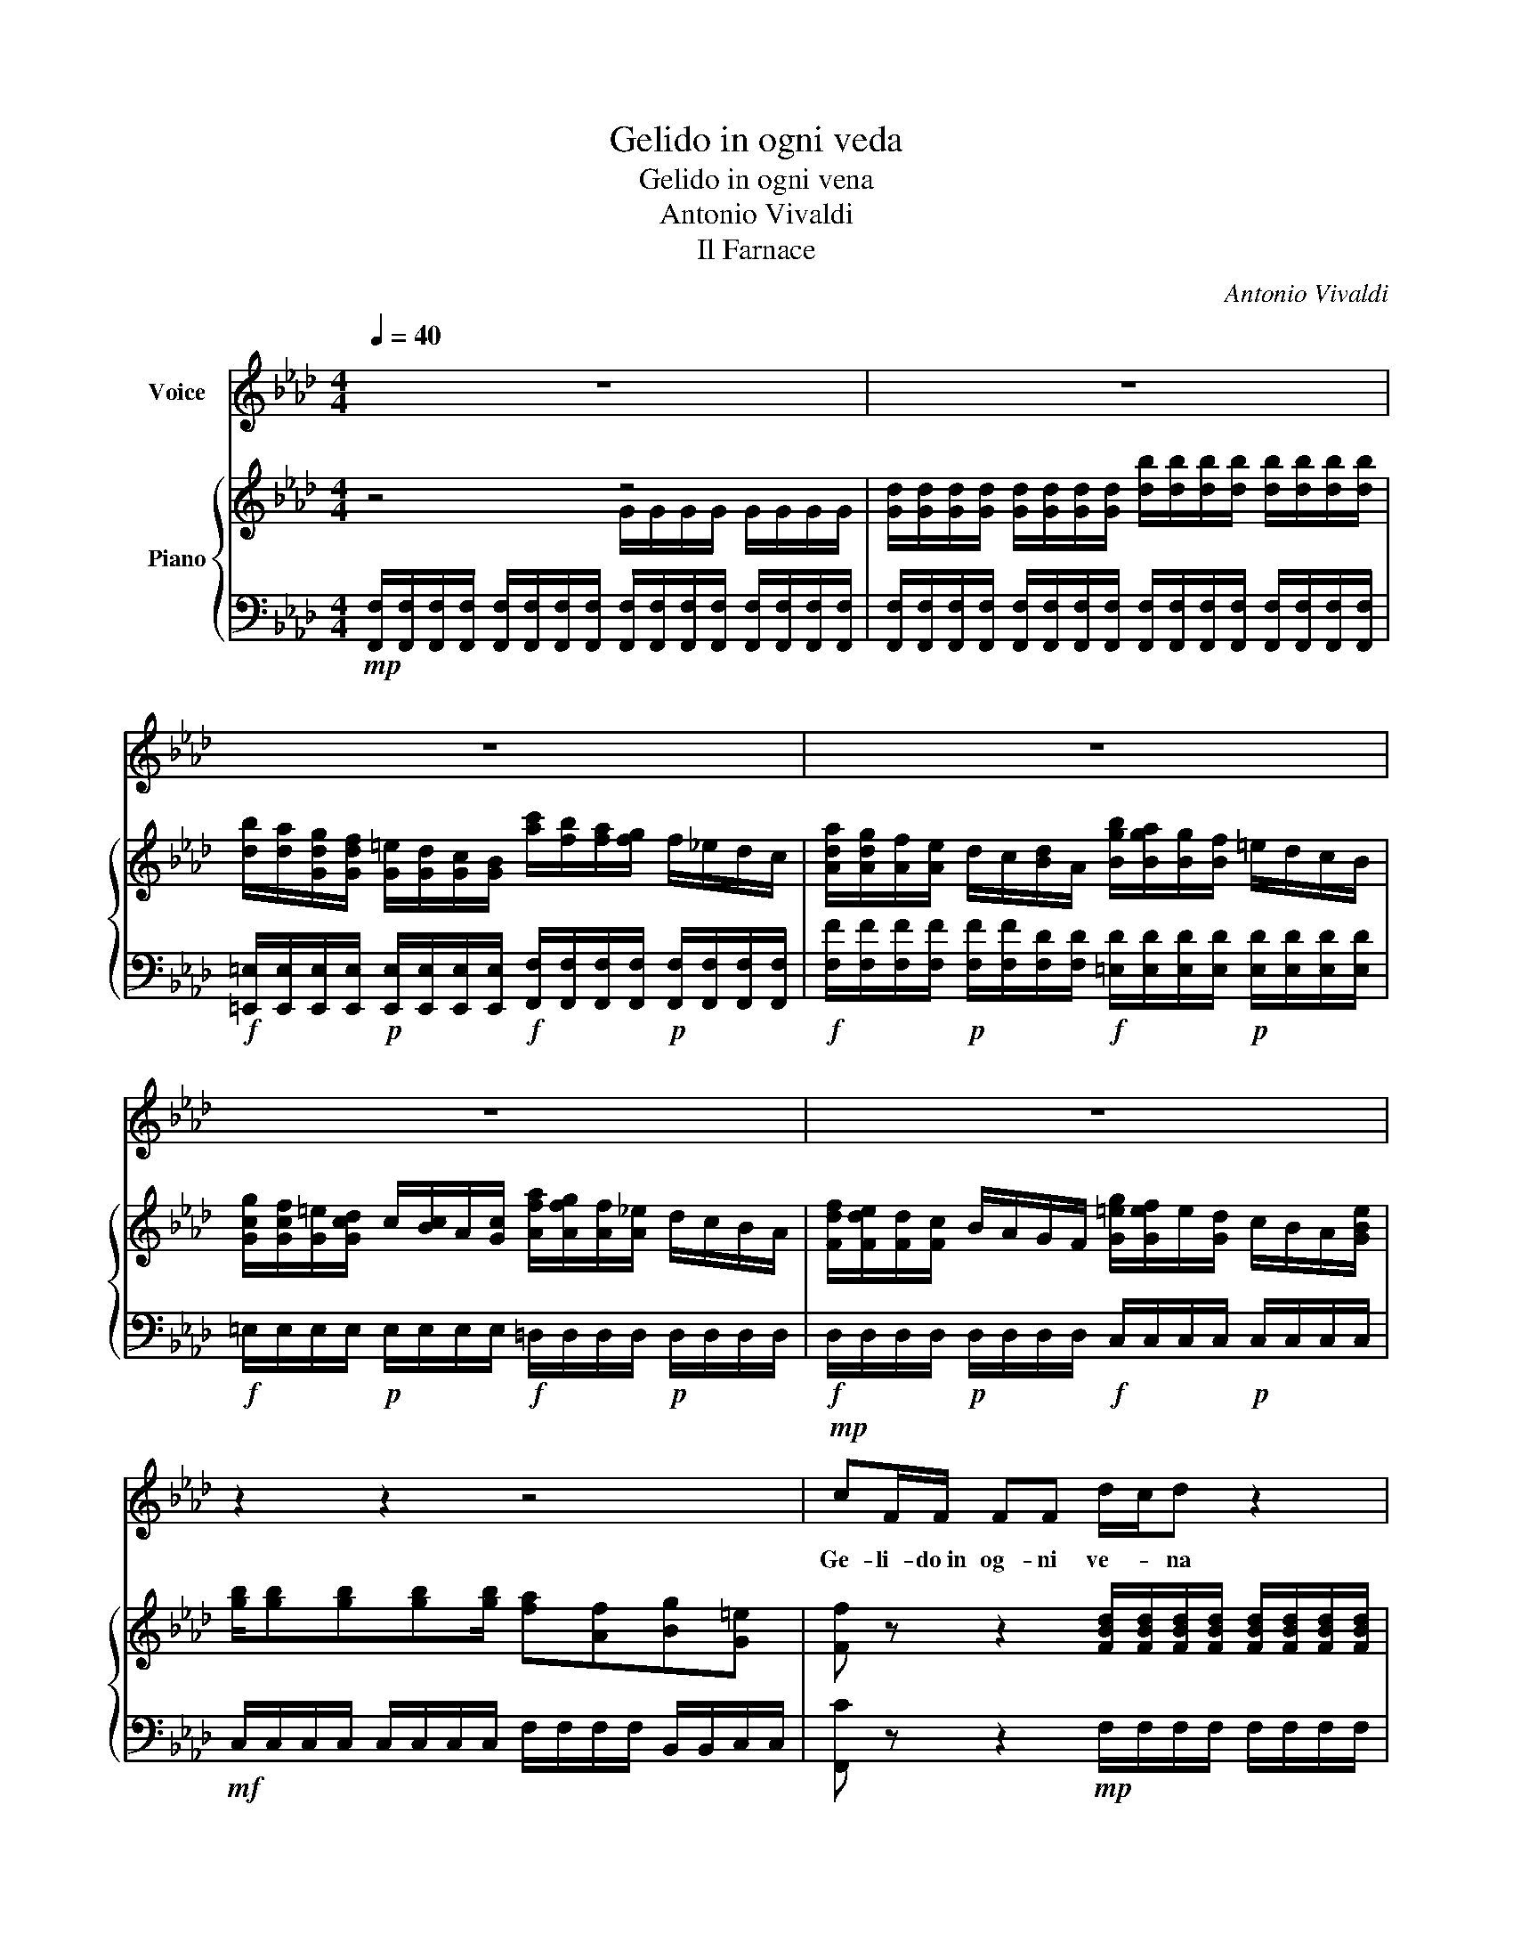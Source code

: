 X:1
T:Gelido in ogni veda
T:Gelido in ogni vena
T:Antonio Vivaldi
T:Il Farnace
C:Antonio Vivaldi
%%score 1 { ( 2 3 ) | 4 }
L:1/8
Q:1/4=40
M:4/4
K:Ab
V:1 treble nm="Voice"
V:2 treble nm="Piano"
V:3 treble 
V:4 bass 
V:1
 z8 | z8 | z8 | z8 | z8 | z8 | z2 z2 z4 |!mp! cF/F/ FF d/-c/d z2 | g/f/=e/d/ c/B/A/G/ AF z2 | %9
w: |||||||Ge- li- do~in og- ni ve- * na|sco- * rrer mi sen- * to il san- gue,|
 =AA/A/ fA B/A/B z2 | =BB/B/ fB c/B/c z c | CBCA G2 z2 | %12
w: l'om- bra del fi- glio~e- san- * gue|l'om- bra del fi- glio~e- san- * gue m'in-|gom- bra di ter- ror.|
 c{/B}A/G/ Fc d/4-c/4d/d/4c/4d/- d/f/4e/4(3d/c/B/ | %13
w: l'om- bra del fi- glio~e- san- * * * * * * * * * * *|
 c/4-B/4c/c/4B/4c/- (3c/e/d/(3c/B/A/ B/4-A/4B/B/4A/4B/- (3B/d/c/(3B/A/G/ | %14
w: |
 AA- (3A/F/G/(3A/G/F/ E/=D/C z e | f{/e}=d{/c}=B{/A}G F2 z B | cC =D>C C2 z2 | z8 | z4 cG/-G/ GG | %19
w: * * * * * * * * * * gue. m'in-|gom- bra di ter- ror. m'in-|gom- bra di ter- ror.||Ge- li- do~in og- ni|
 A/G/A z2 f/e/=d/c/ =B/A/G/F/ | EC z2 g/f/=e/d/ c/B/A/G/ | AF z2 d-d/d/ dd | %22
w: ve- * na Sco- * rrer mi sen- * to il|san- gue Sco- * rrer mi sen- * to il|san- gue l'om- bra del fi- glio~e-|
 g2- (3g/f/=e/(3d/c/=B/ c/4B/4c/c/4B/4c/ c/4B/4c/c/4B/4c/ | %23
w: san- * * * * * * * * * * * * * * * * * *|
 f2- (3f/e/d/(3c/B/=A/ B/4A/4B/B/4A/4B/ B/4A/4B/B/4A/4B/ | =e2- (3e/d/c/(3B/A/G/ AF z f | %25
w: |* * * * * * * * gue m'in-|
 f{/e}d{/c}=B{/A}G =E2 z g | g{/f}=e{/d}cB !fermata!=B2 z e | fF AG/F/ F2 z2 | z8 | z8 | z8 | z8 | %32
w: gom- bra di ter- ror m'in-|gom- bra di ter- ror m'in-|gom- bra di ter- * ror.|||||
 z3 c dddc!fine! | =B2 c2 ec/c/ cc | =B/=A/G z =d fdGf | e=d z G ed/c/ =B>c | c2 z c ecFe | %37
w: E per mag- gior mia|pe- na Ve- do che fui cru-|de- * le A~un a- ni- ma~in- no-|cen- te Al co- * re del mio|cor. A~un a- ni- ma~in- no-|
 dd z/ B/d/f/ GG z/ E/G/B/ | =AA z/ F/A/e/ d/c/B z f |"_rit." dc/B/ =A>B !fermata!B4!D.C.! |] %40
w: cen- * * * * * * * * *|* * * * * * * te, Al|co- re * del mio cor.|
V:2
 z4 z4 | [Gd]/[Gd]/[Gd]/[Gd]/ [Gd]/[Gd]/[Gd]/[Gd]/ [db]/[db]/[db]/[db]/ [db]/[db]/[db]/[db]/ | %2
 [db]/[da]/[Gdg]/[Gdf]/ [G=e]/[Gd]/[Gc]/[GB]/ [ac']/[fb]/[fa]/[fg]/ f/_e/d/c/ | %3
 [Ada]/[Adg]/[Af]/[Ae]/ d/c/[Bd]/A/ [Bgb]/[Bga]/[Bg]/[Bf]/ =e/d/c/B/ | %4
 [Gcg]/[Gcf]/[G=e]/[Gcd]/ c/[Bc]/A/[Gc]/ [Afa]/[Afg]/[Af]/[A_e]/ d/c/B/A/ | %5
 [Fdf]/[Fde]/[Fd]/[Fc]/ B/A/G/F/ [G=eg]/[Gef]/e/[Gd]/ c/B/A/[GBe]/ | %6
 [gb]/[gb][gb][gb][gb]/ [fa][Af][Bg][G=e] | %7
 [Ff] z z2 [FBd]/[FBd]/[FBd]/[FBd]/ [FBd]/[FBd]/[FBd]/[FBd]/ | %8
 [GBc]/[GBc]/[GBc]/[GBc]/ [GBc]/[GBc]/[=EBc]/[EBc]/ [Af]/[Ae]/[Ad]/[Ac]/ [AB]/A/[GA]/[FA]/ | %9
!p! f/[ef]/d/[cf]/ B/=A/G/F/ f/[ef]/=d/[cf]/ B/A/G/F/ | %10
 f/e/d/c/ B/A/G/F/ [=eg]/[df]/[ce]/[=Bd]/ [Ac]/[GB]/[FA]/[=EG]/ | %11
 C[Gc]C[FA] [=EG]/[=eg][eg][eg][eg]/ | %12
 [fa]/[fa]/[fa]/[fa]/ [fa]/[fa]/[fa]/[fa]/ [da]/[da]/[da]/[da]/ [Gdg]/[Gdg]/[Gdg]/[Gdg]/ | %13
 [ceg]/[ceg]/[Acg]/[Acg]/ [Acf]/[Acf]/[Fcf]/[Fcf]/ [Bdf]/[Bdf]/[GBf]/[GBf]/ [GB=e]/[GBe]/[=EBe]/[EBe]/ | %14
 [Acf]/[Acf]/[FAf]/[FAf]/ [FA=d]/[=DAd]/[DAd]/[DAd]/ [eg]/[df]/[ce]/[Bd]/ [Ac]/[GB]/[FA]/[EG]/ | %15
 [=B,=DF]/[B,DF][B,DF][B,DF][B,DF][B,DF][B,DF][B,DF][B,DF]/ | %16
 CCC=B, [ce]/[B=d]/[Ac]/[GB]/ [FA]/[EG]/[=DF]/[CE]/ | %17
 [=B,=D]/[B,D]/[B,D]/[B,D]/ [B,D]/[B,D]/[B,D]/[B,D]/ [df]/[ce]/[Bd]/[Ac]/ [GB]/[FA]/[EG]/[DF]/ | %18
 [CEG][Gce][Adf][G=B=d] !fermata![Ec]2 z2 | %19
 [CFA]/[CFA]/[CFA]/[CFA]/ [CFA]/[CFA]/[CFA]/[CFA]/ [=DFG]/[DFG]/[DFG]/[DFG]/ [DFG]/[DFG]/[DFG]/[DFG]/ | %20
 g/f/e/=d/ c/B/A/G/ [=eg]/[=eg][eg][eg][c=e]/ | %21
 [fa]/[eg]/[df]/[ce]/ [Bd]/[Ac]/[GB]/[FA]/ [da]/[da][da][da][da]/ | %22
 [dg]/[dg][dg][dg][dg]/ [cg]/[cg][cg][cg][cg-]/ | [cg]/[cf][cf][cf][cf]/ [Bf][Bf][Bf][Bf] | %24
 [B=e]/[Be][GBe][GBe][Be]/ f/[FA]/[FA]/[FA]/ [FA]/[FA]/[FA]/[FA]/ | %25
 [B,DF]/[B,DF]/[B,DF]/[B,DF]/ [B,DF]/[B,DF]/[B,DF]/[B,DF]/ [B,=EG]/[B,EG]/[B,EG]/[B,EG]/ [B,EG]/[B,EG]/[B,EG]/[B,EG]/ | %26
 [B,=EG]/[B,EG]/[B,EG]/[B,EG]/ [B,EG]/[B,EG]/[B,EG]/[B,EG]/ !fermata![=B,DF]2 z [B=e] | %27
 [Af]F [C=EG]2 c'/b/a/g/ f/e/d/c/ | a/g/f/e/ d/c/B/A/ b/a/g/f/ =e/d/c/=B/ | %29
 g/f/e/d/ c/B/A/G/ a/g/f/e/ d/c/B/A/ | f/e/d/c/ B/A/G/F/ g/f/=e/d/ c/B/A/G/ | %31
 [=egb]/[egb][egb][egb][egb]/ [fa][Acf][Bdg][Gce] | %32
 !fermata![cf]2 z!p! [FAc] [FAd]/[FAd]/[FAd]/[FAd]/ [FAd]/[FAd]/[FAc]/[FAc]/ | %33
 [=DG=B]/[DGB]/[DGB]/[DGB]/ [Gc]/[Gc]/[Gc]/[Gc]/ [=Ace]/[Ace]/[Ace]/[Ace]/ [Ace]/[Ace]/[Ace]/[Ace]/ | %34
 [=D=B=d]/[G,=B,D][G,B,D][G,B,D][G,B,D][G,B,D][G,B,D][G,B,D][G,B,D]/ | %35
 [CE]/[CE]/[=B,=D]/[B,D]/ [=B=d]/[GB]/[DG]/[B,D]/ [ce]/[Gc]/[EG]/[CE]/ [Bd]/[GB]/[DG]/[B,D]/ | %36
 [ce]/[ce][ce][ce][ce][ce][ce][ce][ce]/ | [Bd]/[Bd][Bd][Bd][Bd][Bd][Bd][Bd][Bd]/ | %38
 [=Ac]/[Ac][Ac][Ac][Ac]/ [FBd]/[FBd][FBd][FBd][FBd]/ | [FBd][FBd][F=Ac][FAc] !fermata![FBd]4 |] %40
V:3
 x4 G/G/G/G/ G/G/G/G/ | x8 | x8 | x8 | x8 | x8 | x8 | x8 | x8 | x8 | x8 | x8 | x8 | x8 | x8 | x8 | %16
 x8 | x8 | x8 | x8 | x8 | x8 | x8 | x8 | x8 | x8 | x8 | x8 | x8 | x8 | x8 | x8 | x8 | x8 | x8 | %35
 x8 | x8 | x8 | x8 | x8 |] %40
V:4
!mp! [F,,F,]/[F,,F,]/[F,,F,]/[F,,F,]/ [F,,F,]/[F,,F,]/[F,,F,]/[F,,F,]/ [F,,F,]/[F,,F,]/[F,,F,]/[F,,F,]/ [F,,F,]/[F,,F,]/[F,,F,]/[F,,F,]/ | %1
 [F,,F,]/[F,,F,]/[F,,F,]/[F,,F,]/ [F,,F,]/[F,,F,]/[F,,F,]/[F,,F,]/ [F,,F,]/[F,,F,]/[F,,F,]/[F,,F,]/ [F,,F,]/[F,,F,]/[F,,F,]/[F,,F,]/ | %2
!f! [=E,,=E,]/[E,,E,]/[E,,E,]/[E,,E,]/!p! [E,,E,]/[E,,E,]/[E,,E,]/[E,,E,]/!f! [F,,F,]/[F,,F,]/[F,,F,]/[F,,F,]/!p! [F,,F,]/[F,,F,]/[F,,F,]/[F,,F,]/ | %3
!f! [F,F]/[F,F]/[F,F]/[F,F]/!p! [F,F]/[F,F]/[F,D]/[F,D]/!f! [=E,D]/[E,D]/[E,D]/[E,D]/!p! [E,D]/[E,D]/[E,D]/[E,D]/ | %4
!f! =E,/E,/E,/E,/!p! E,/E,/E,/E,/!f! =D,/D,/D,/D,/!p! D,/D,/D,/D,/ | %5
!f! D,/D,/D,/D,/!p! D,/D,/D,/D,/!f! C,/C,/C,/C,/!p! C,/C,/C,/C,/ | %6
!mf! C,/C,/C,/C,/ C,/C,/C,/C,/ F,/F,/F,/F,/ B,,/B,,/C,/C,/ | %7
 [F,,C] z z2!mp! F,/F,/F,/F,/ F,/F,/F,/F,/ | %8
!mf! =E,/E,/E,/E,/ E,/E,/E,/E,/!>(! [F,C]/[F,C]/[F,C]/[F,C]/ [F,C]/[F,C]/[F,C]/[F,C]/!>)! | %9
 [E,C]/[E,C]/[E,C]/[E,C]/ [E,C]/[E,C]/[E,C]/[E,C]/ [=D,=D]/[D,D]/[D,D]/[D,D]/ [D,D]/[D,D]/[D,D]/[D,D]/ | %10
 [D,=B,]/[D,B,]/[D,B,]/[D,B,]/ [D,B,]/[D,B,]/[D,B,]/[D,B,]/ [C,G,]/[C,G,]/[C,G,]/[C,G,]/ [C,G,]/[C,G,]/[C,G,]/[C,G,]/ | %11
 [C,=E,]/[C,E,]/[C,E,]/[C,E,]/ [C,F,]/[C,F,]/[C,F,]/[C,F,]/ [C,G,]/[C,C]/[C,C]/[C,C]/ [C,C]/[C,C]/[C,C]/[C,C]/ | %12
 [F,,C,]/[F,C]/[F,C]/[F,C]/ [F,C]/[F,C]/[F,F]/[F,F]/ [B,,B,]/[B,,B,]/[B,,B,]/[B,,B,]/ [E,B,]/[E,B,]/[E,B,]/[E,B,]/ | %13
 [A,,E,]/[A,,E,]/[A,,A,]/[A,,A,]/ D,/D,/D,/D,/ [G,,D,]/[G,,D,]/[G,,G,]/[G,,G,]/ C,/C,/C,/C,/ | %14
 F,,/F,,/F,,/F,,/ =B,,/B,,/B,,/B,,/ C,/C,/C,/C,/ C,/C,/C,/C,/ | %15
 G,,/G,,/G,,/G,,/ G,,/G,,/G,,/G,,/ G,,/G,,/G,,/G,,/ G,,/G,,/G,,/G,,/ | %16
 C,/C,/C,/C,/ G,,/G,,/G,,/G,,/ C,2 z2 | %17
 [G,,G,]/[G,,G,]/[G,,G,]/[G,,G,]/ [G,,G,]/[G,,G,]/[G,,G,]/[G,,G,]/ G,,/G,,/G,,/G,,/ G,,/G,,/G,,/G,,/ | %18
 C,[C,,C,]F,,G,, !fermata!C,,2 z2 | C,/C,/C,/C,/ C,/C,/C,/C,/ =B,,/B,,/B,,/B,,/ B,,/B,,/B,,/B,,/ | %20
 C,/C,/C,/C,/ C,/C,/C,/C,/ C,/C,/C,/C,/ C,/C,/C,/C,/ | %21
 [F,C]/[F,C]/[F,C]/[F,C]/ [F,C]/[F,C]/[F,C]/[F,C]/ [F,D]/[F,D]/[F,D]/[F,D]/ [F,D]/[F,D]/[F,D]/[F,D]/ | %22
 [=E,B,]/[E,B,]/[E,B,]/[E,B,]/ [E,B,]/[E,B,]/[E,B,]/[E,B,]/ [_E,C]/[E,C]/[E,C]/[E,C]/ [E,C]/[E,C]/[E,C]/[E,C]/ | %23
 A,/A,/A,/A,/ A,/A,/A,/A,/ B,/B,/B,/B,/ B,/B,/B,/B,/ | %24
 [C,C]/[C,C]/C,/C,/ C,/C,/C,/C,/ [F,C]/[F,C]/[F,C]/[F,C]/ [F,C]/[F,C]/[F,C]/[F,C]/ | %25
 B,,/B,,/B,,/B,,/ C,/C,/C,/C,/ C,/C,/C,/C,/ C,/C,/C,/C,/ | %26
 C,/C,/C,/C,/ C,/C,/C,/C,/ !fermata!D,2 z [C,C] | %27
 F,,F,,C,C,, [F,C]/[F,F]/[F,F]/[F,F]/ [F,F]/[F,F]/[F,F]/[F,F]/ | %28
 [F,F]/[F,F]/[F,F]/[F,F]/ [F,F]/[F,F]/[F,D]/[F,D]/ [=E,D]/[E,D]/[E,D]/[E,D]/ [E,D]/[E,D]/[E,D]/[E,D]/ | %29
 [E,C]/[E,C]/[E,C]/[E,C]/ [E,C]/[E,C]/[E,C]/[E,C]/ [=D,C]/[D,C]/[D,C]/[D,C]/ [D,C]/[D,C]/[D,C]/[D,C]/ | %30
 [D,B,]/[D,B,]/[D,B,]/[D,B,]/ [D,B,]/[D,B,]/[D,B,]/[D,B,]/ [C,B,]/[C,B,]/[C,B,]/[C,B,]/ [C,B,]/[C,B,]/[C,G,]/[C,G,]/ | %31
 C,/C,/C,/C,/ C,/C,/C,/C,/ [F,C][F,C]B,,[C,C] | !fermata![F,,F,]2 z F, F,/F,/F,/F,/ F,/F,/F,/F,/ | %33
 F,/F,/F,/F,/ E,/E,/E,/E,/ F,,/F,,/F,,/F,,/ F,,/F,,/F,,/F,,/ | %34
 G,,/G,,/G,,/G,,/ G,,/G,,/G,,/G,,/ G,,/G,,/G,,/G,,/ G,,/G,,/G,,/G,,/ | %35
 G,,/G,,/G,,/G,,/ G,,/G,,/G,,/G,,/ G,,/G,,/G,,/G,,/ G,,/G,,/G,,/G,,/ | %36
 [C,G,]/[C,G,]/[C,G,]/[C,G,]/ [C,G,]/[C,G,]/[C,G,]/[C,G,]/ [=A,,F,]/[A,,F,]/[A,,F,]/[A,,F,]/ [A,,F,]/[A,,F,]/[A,,F,]/[A,,F,]/ | %37
 [B,,F,]/[B,,F,]/[B,,F,]/[B,,F,]/ [B,,F,]/[B,,F,]/[B,,F,]/[B,,F,]/ E,/E,/E,/E,/ E,/E,/E,/E,/ | %38
 F,/F,/F,/F,/ F,/F,/F,/F,/ B,,/B,,/B,,/B,,/ B,,/B,,/B,,/B,,/ | B,,B,,F,F,, !fermata!B,,4 |] %40

